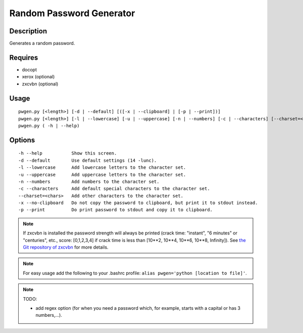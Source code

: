Random Password Generator
=========================

Description
-----------

Generates a random password.

Requires
--------

* docopt
* xerox (optional)
* zxcvbn (optional)

Usage
-----

::

    pwgen.py [<length>] [-d | --default] [([-x | --clipboard] | [-p | --print])]
    pwgen.py [<length>] [-l | --lowercase] [-u | --uppercase] [-n | --numbers] [-c | --characters] [--charset=<chars>] [([-x | --clipboard] | [-p | --print])]
    pwgen.py ( -h | --help)

Options
-------

::

    -h --help           Show this screen.
    -d --default        Use default settings (14 -lunc).
    -l --lowercase      Add lowercase letters to the character set.
    -u --uppercase      Add uppercase letters to the character set.
    -n --numbers        Add numbers to the character set.
    -c --characters     Add default special characters to the character set.
    --charset=<chars>   Add other characters to the character set.
    -x --no-clipboard   Do not copy the password to clipboard, but print it to stdout instead.
    -p --print          Do print password to stdout and copy it to clipboard.

.. NOTE:: If zxcvbn is installed the password strength will always be printed (crack time: "instant", "6 minutes" or "centuries", etc., score: [0,1,2,3,4] if crack time is less than [10**2, 10**4, 10**6, 10**8, Infinity]). See `the Git repository of zxcvbn <https://github.com/rpearl/python-zxcvbn>`_ for more details.

.. NOTE:: For easy usage add the following to your .bashrc profile: ``alias pwgen='python [location to file]'``.

.. NOTE:: TODO: 

    * add regex option (for when you need a password which, for example, starts with a capital or has 3 numbers,...).
